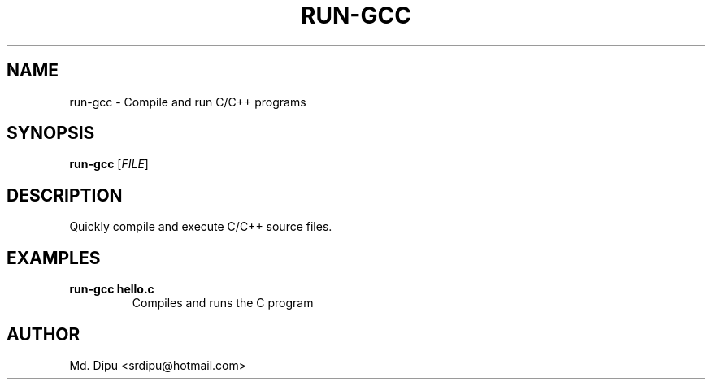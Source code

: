 .TH RUN-GCC 1 "2024-06-20" "1.0" "run-gcc Manual"
.SH NAME
run-gcc \- Compile and run C/C++ programs
.SH SYNOPSIS
.B run-gcc
[\fIFILE\fR]
.SH DESCRIPTION
Quickly compile and execute C/C++ source files.
.SH EXAMPLES
.TP
.B run-gcc hello.c
Compiles and runs the C program
.SH AUTHOR
Md. Dipu  <srdipu@hotmail.com>
